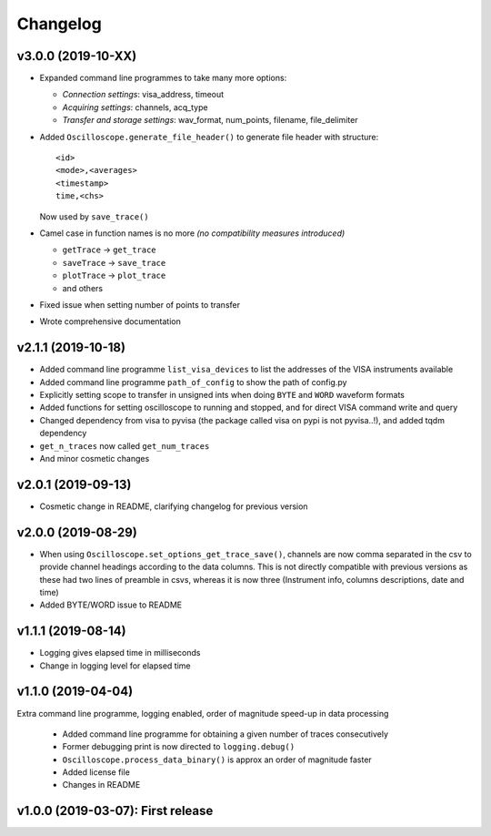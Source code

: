 Changelog
=========


v3.0.0 (2019-10-XX)
-------------------

- Expanded command line programmes to take many more options:

  * *Connection settings*: visa_address, timeout
  * *Acquiring settings*: channels, acq_type
  * *Transfer and storage settings*: wav_format, num_points, filename, file_delimiter

- Added ``Oscilloscope.generate_file_header()`` to generate file header with structure::

        <id>
        <mode>,<averages>
        <timestamp>
        time,<chs>

  Now used by ``save_trace()``

- Camel case in function names is no more *(no compatibility measures introduced)*

  * ``getTrace`` -> ``get_trace``
  * ``saveTrace`` -> ``save_trace``
  * ``plotTrace`` -> ``plot_trace``
  * and others

- Fixed issue when setting number of points to transfer

- Wrote comprehensive documentation



v2.1.1 (2019-10-18)
-------------------

- Added command line programme ``list_visa_devices`` to list the addresses of the VISA instruments available

- Added command line programme ``path_of_config`` to show the path of config.py

- Explicitly setting scope to transfer in unsigned ints when doing ``BYTE`` and ``WORD`` waveform formats

- Added functions for setting oscilloscope to running and stopped, and for direct VISA command write and query

- Changed dependency from visa to pyvisa (the package called visa on pypi is not pyvisa..!), and added tqdm dependency

- ``get_n_traces`` now called ``get_num_traces``

- And minor cosmetic changes


v2.0.1 (2019-09-13)
-------------------
- Cosmetic change in README, clarifying changelog for previous version


v2.0.0 (2019-08-29)
-------------------
- When using ``Oscilloscope.set_options_get_trace_save()``, channels are now comma separated in the csv to provide channel headings according to the data columns. This is not directly compatible with previous versions as these had two lines of preamble in csvs, whereas it is now three (Instrument info, columns descriptions, date and time)

- Added BYTE/WORD issue to README


v1.1.1 (2019-08-14)
-------------------
- Logging gives elapsed time in milliseconds

- Change in logging level for elapsed time


v1.1.0 (2019-04-04)
-------------------
Extra command line programme, logging enabled, order of magnitude speed-up in data processing

  - Added command line programme for obtaining a given number of traces consecutively

  - Former debugging print is now directed to ``logging.debug()``

  - ``Oscilloscope.process_data_binary()`` is approx an order of magnitude faster

  - Added license file

  - Changes in README


v1.0.0 (2019-03-07): First release
----------------------------------
